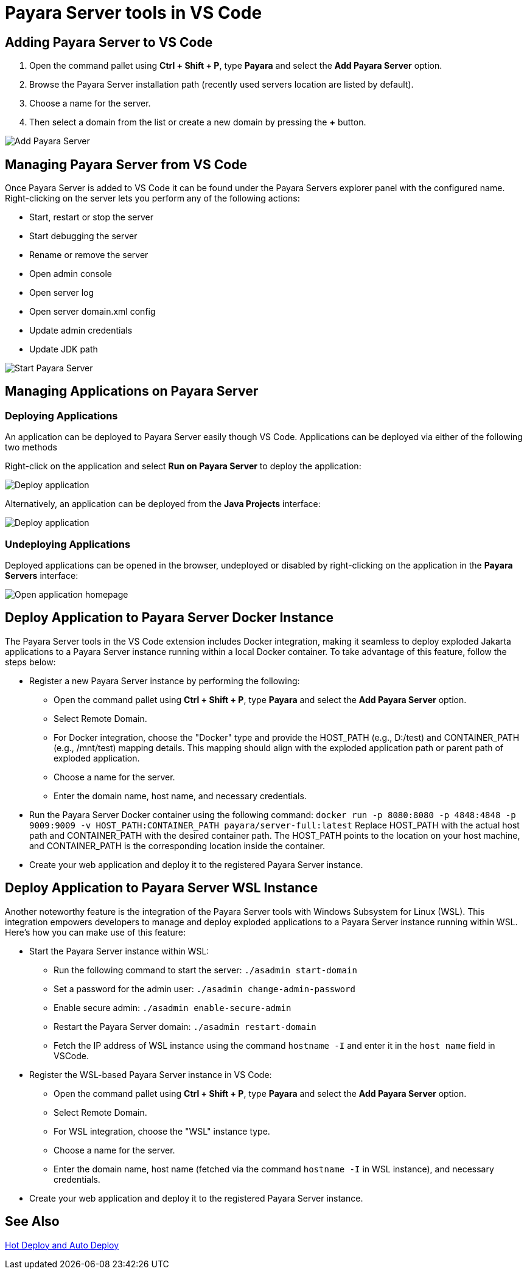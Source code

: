 = Payara Server tools in VS Code
:ordinal: 1

[[adding-server]]
== Adding Payara Server to VS Code

1. Open the command pallet using *Ctrl + Shift + P*, type *Payara* and select the *Add Payara Server* option.
2. Browse the Payara Server installation path (recently used servers location are listed by default).
3. Choose a name for the server.
4. Then select a domain from the list or create a new domain by pressing the *+* button.

image::vscode-extension/payara-server/Add Payara Server VS Code.gif[Add Payara Server]

[[managing-server]]
== Managing Payara Server from VS Code

Once Payara Server is added to VS Code it can be found under the Payara Servers explorer panel with the configured name. Right-clicking on the server lets you perform any of the following actions:

* Start, restart or stop the server
* Start debugging the server
* Rename or remove the server
* Open admin console
* Open server log
* Open server domain.xml config
* Update admin credentials
* Update JDK path

image::vscode-extension/payara-server/start-payara-server.png[Start Payara Server]

[[manage-applications]]
== Managing Applications on Payara Server

=== Deploying Applications

An application can be deployed to Payara Server easily though VS Code. Applications can be deployed via either of the following two methods

Right-click on the application and select *Run on Payara Server* to deploy the application:

image::vscode-extension/payara-server/deploy-application.png[Deploy application]

Alternatively, an application can be deployed from the *Java Projects* interface:

image::vscode-extension/payara-server/java-projects-deploy.png[Deploy application]

[[undeploy-applications]]
=== Undeploying Applications
Deployed applications can be opened in the browser, undeployed or disabled by right-clicking on the application in the *Payara Servers* interface:

image::vscode-extension/payara-server/list-application.png[Open application homepage]


== Deploy Application to Payara Server Docker Instance

The Payara Server tools in the VS Code extension includes Docker integration, making it seamless to deploy exploded Jakarta applications to a Payara Server instance running within a local Docker container. To take advantage of this feature, follow the steps below:

* Register a new Payara Server instance by performing the following:
    ** Open the command pallet using *Ctrl + Shift + P*, type *Payara* and select the *Add Payara Server* option.
    ** Select Remote Domain.
    ** For Docker integration, choose the "Docker" type and provide the HOST_PATH (e.g., D:/test) and CONTAINER_PATH (e.g., /mnt/test) mapping details. This mapping should align with the exploded application path or parent path of exploded application.
    ** Choose a name for the server.
    ** Enter the domain name, host name, and necessary credentials.
* Run the Payara Server Docker container using the following command:
`docker run -p 8080:8080 -p 4848:4848 -p 9009:9009 -v HOST_PATH:CONTAINER_PATH  payara/server-full:latest`
Replace HOST_PATH with the actual host path and CONTAINER_PATH with the desired container path. The HOST_PATH points to the location on your host machine, and CONTAINER_PATH is the corresponding location inside the container.
* Create your web application and deploy it to the registered Payara Server instance.


== Deploy Application to Payara Server WSL Instance

Another noteworthy feature is the integration of the Payara Server tools with Windows Subsystem for Linux (WSL). This integration empowers developers to manage and deploy exploded applications to a Payara Server instance running within WSL. Here's how you can make use of this feature:

* Start the Payara Server instance within WSL:

    ** Run the following command to start the server:
        `./asadmin start-domain`
    ** Set a password for the admin user:
        `./asadmin change-admin-password`
    ** Enable secure admin:
        `./asadmin enable-secure-admin`
    ** Restart the Payara Server domain:
        `./asadmin restart-domain`
    ** Fetch the IP address of WSL instance using the command `hostname -I` and enter it in the `host name` field in VSCode.

* Register the WSL-based Payara Server instance in VS Code:

    ** Open the command pallet using *Ctrl + Shift + P*, type *Payara* and select the *Add Payara Server* option.
    ** Select Remote Domain.
    ** For WSL integration, choose the "WSL" instance type.
    ** Choose a name for the server.
    ** Enter the domain name, host name (fetched via the command `hostname -I` in WSL instance), and necessary credentials.

* Create your web application and deploy it to the registered Payara Server instance.

[[see-also]]
== See Also
xref:Technical Documentation/Ecosystem/IDE Integration/Hot Deploy and Auto Deploy.adoc[Hot Deploy and Auto Deploy]